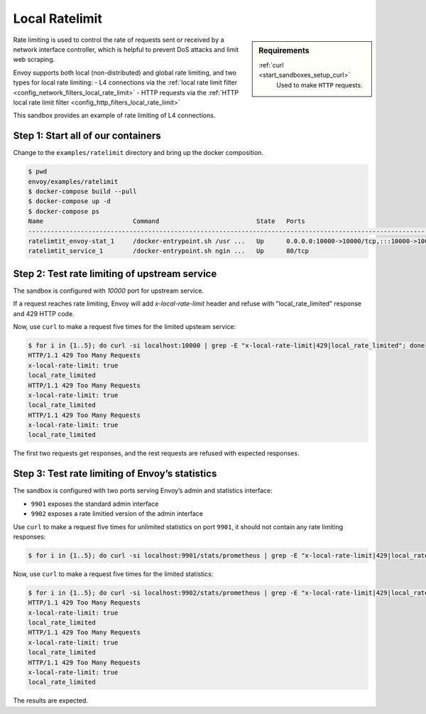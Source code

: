 .. _install_sandboxes_ratelimit:

Local Ratelimit
===============

.. sidebar:: Requirements

   .. include:: _include/docker-env-setup-link.rst

   :ref:`curl <start_sandboxes_setup_curl>`
        Used to make ``HTTP`` requests.

Rate limiting is used to control the rate of requests sent or received by a network interface controller, which is helpful to prevent DoS attacks and limit web scraping.

Envoy supports both local (non-distributed) and global rate limiting, and two types for local rate limiting:
- L4 connections via the :ref:`local rate limit filter <config_network_filters_local_rate_limit>`
- HTTP requests via the :ref:`HTTP local rate limit filter <config_http_filters_local_rate_limit>`

This sandbox provides an example of rate limiting of L4 connections.

Step 1: Start all of our containers
***********************************

Change to the ``examples/ratelimit`` directory and bring up the docker composition.

.. code-block:: console

    $ pwd
    envoy/examples/ratelimit
    $ docker-compose build --pull
    $ docker-compose up -d
    $ docker-compose ps
    Name                        Command                          State   Ports
    -----------------------------------------------------------------------------------------------------------------------------------------------------------------------------------------------------
    ratelimtit_envoy-stat_1     /docker-entrypoint.sh /usr ...   Up      0.0.0.0:10000->10000/tcp,:::10000->10000/tcp, 0.0.0.0:9901->9901/tcp,:::9901->9901/tcp, 0.0.0.0:9902->9902/tcp,:::9902->9902/tcp
    ratelimtit_service_1        /docker-entrypoint.sh ngin ...   Up      80/tcp

Step 2: Test rate limiting of upstream service
**********************************************

The sandbox is configured with `10000` port for upstream service.

If a request reaches rate limiting, Envoy will add `x-local-rate-limit` header and refuse with "local_rate_limited" response and 429 HTTP code.

Now, use ``curl`` to make a request five times for the limited upsteam service:

.. code-block:: console

    $ for i in {1..5}; do curl -si localhost:10000 | grep -E "x-local-rate-limit|429|local_rate_limited"; done
    HTTP/1.1 429 Too Many Requests
    x-local-rate-limit: true
    local_rate_limited
    HTTP/1.1 429 Too Many Requests
    x-local-rate-limit: true
    local_rate_limited
    HTTP/1.1 429 Too Many Requests
    x-local-rate-limit: true
    local_rate_limited

The first two requests get responses, and the rest requests are refused with expected responses.


Step 3: Test rate limiting of Envoy’s statistics
************************************************

The sandbox is configured with two ports serving Envoy’s admin and statistics interface:

- ``9901`` exposes the standard admin interface
- ``9902`` exposes a rate limitied version of the admin interface

Use ``curl`` to make a request five times for unlimited statistics on port ``9901``, it should not contain any  rate limiting responses:

.. code-block:: console

    $ for i in {1..5}; do curl -si localhost:9901/stats/prometheus | grep -E "x-local-rate-limit|429|local_rate_limited"; done

Now, use ``curl`` to make a request five times for the limited statistics:

.. code-block:: console

    $ for i in {1..5}; do curl -si localhost:9902/stats/prometheus | grep -E "x-local-rate-limit|429|local_rate_limited"; done
    HTTP/1.1 429 Too Many Requests
    x-local-rate-limit: true
    local_rate_limited
    HTTP/1.1 429 Too Many Requests
    x-local-rate-limit: true
    local_rate_limited
    HTTP/1.1 429 Too Many Requests
    x-local-rate-limit: true
    local_rate_limited

The results are expected.

.. seealso::
   :ref:`global rate limiting <arch_overview_global_rate_limit>`
      Reference documentation for Envoy's gloval rate limiting.
